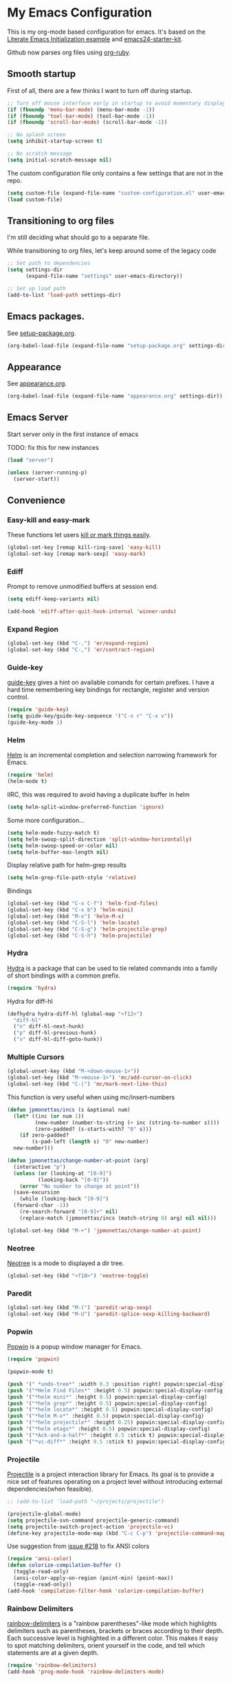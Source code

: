 #+PROPERTY: header-args :exports code
#+PROPERTY: header-args :results output silent

#+EXPORT_EXCLUDE_TAGS: noexport crypt

* My Emacs Configuration
  :PROPERTIES:
  :VISIBILITY: children
  :END:

This is my org-mode based configuration for emacs. It's based on the [[http://orgmode.org/worg/org-contrib/babel/intro.html#literate-emacs-init][Literate Emacs Initialization example]] and [[https://github.com/eschulte/emacs24-starter-kit/][emacs24-starter-kit]].

Github now parses org files using [[https://github.com/wallyqs/org-ruby][org-ruby]].

** Smooth startup

   First of all, there are a few thinks I want to turn off during startup.

   #+BEGIN_SRC emacs-lisp
   ;; Turn off mouse interface early in startup to avoid momentary display
   (if (fboundp 'menu-bar-mode) (menu-bar-mode -1))
   (if (fboundp 'tool-bar-mode) (tool-bar-mode -1))
   (if (fboundp 'scroll-bar-mode) (scroll-bar-mode -1))

   ;; No splash screen
   (setq inhibit-startup-screen t)

   ;; No scratch message
   (setq initial-scratch-message nil)
   #+END_SRC

   The custom configuration file only contains a few settings that are not in the repo.

   #+BEGIN_SRC emacs-lisp
   (setq custom-file (expand-file-name "custom-configuration.el" user-emacs-directory))
   (load custom-file)
   #+END_SRC

** Transitioning to org files
   I'm still deciding what should go to a separate file.

   While transitioning to org files, let's keep around some of the legacy code

   #+BEGIN_SRC emacs-lisp
     ;; Set path to dependencies
     (setq settings-dir
           (expand-file-name "settings" user-emacs-directory))

     ;; Set up load path
     (add-to-list 'load-path settings-dir)
   #+END_SRC

** Emacs packages.

   See [[file:settings/setup-package.org][setup-package.org]].

   #+BEGIN_SRC emacs-lisp
   (org-babel-load-file (expand-file-name "setup-package.org" settings-dir))
   #+END_SRC

** Appearance

   See [[file:settings/appearance.org][appearance.org]].

   #+BEGIN_SRC emacs-lisp
   (org-babel-load-file (expand-file-name "appearance.org" settings-dir))
   #+END_SRC

** Emacs Server

   Start server only in the first instance of emacs

   TODO: fix this for new instances
   #+BEGIN_SRC emacs-lisp
     (load "server")

     (unless (server-running-p)
       (server-start))
   #+END_SRC

** Convenience

*** Easy-kill and easy-mark
    These functions let users [[https://github.com/leoliu/easy-kill][kill or mark things easily]].

    #+BEGIN_SRC emacs-lisp
      (global-set-key [remap kill-ring-save] 'easy-kill)
      (global-set-key [remap mark-sexp] 'easy-mark)
    #+END_SRC

*** Ediff
    Prompt to remove unmodified buffers at session end.

    #+BEGIN_SRC emacs-lisp
      (setq ediff-keep-variants nil)

      (add-hook 'ediff-after-quit-hook-internal 'winner-undo)
    #+END_SRC
*** Expand Region
    #+BEGIN_SRC emacs-lisp
      (global-set-key (kbd "C-.") 'er/expand-region)
      (global-set-key (kbd "C-,") 'er/contract-region)
    #+END_SRC
*** Guide-key
    [[https://github.com/kai2nenobu/guide-key][guide-key]] gives a hint on available comands for certain prefixes. I have a hard time remembering key bindings for rectangle, register and version control.

    #+BEGIN_SRC emacs-lisp
      (require 'guide-key)
      (setq guide-key/guide-key-sequence '("C-x r" "C-x v"))
      (guide-key-mode 1)
    #+END_SRC

*** Helm
    [[https://github.com/emacs-helm/helm][Helm]] is an incremental completion and selection narrowing framework for Emacs.

    #+BEGIN_SRC emacs-lisp
    (require 'helm)
    (helm-mode t)
    #+END_SRC

    IIRC, this was required to avoid having a duplicate buffer in helm

    #+BEGIN_SRC emacs-lisp
      (setq helm-split-window-preferred-function 'ignore)
    #+END_SRC

    Some more configuration...

    #+BEGIN_SRC emacs-lisp
      (setq helm-mode-fuzzy-match t)
      (setq helm-swoop-split-direction 'split-window-horizontally)
      (setq helm-swoop-speed-or-color nil)
      (setq helm-buffer-max-length nil)
    #+END_SRC

    Display relative path for helm-grep results

    #+BEGIN_SRC emacs-lisp
      (setq helm-grep-file-path-style 'relative)
    #+END_SRC

    Bindings

    #+BEGIN_SRC emacs-lisp
      (global-set-key (kbd "C-x C-f") 'helm-find-files)
      (global-set-key (kbd "C-x b") 'helm-mini)
      (global-set-key (kbd "M-x") 'helm-M-x)
      (global-set-key (kbd "C-S-l") 'helm-locate)
      (global-set-key (kbd "C-S-g") 'helm-projectile-grep)
      (global-set-key (kbd "C-S-h") 'helm-projectile)
    #+END_SRC

*** Hydra

    [[https://github.com/abo-abo/hydra][Hydra]] is a package that can be used to tie related commands into a family of short bindings with a common prefix.

    #+BEGIN_SRC emacs-lisp
    (require 'hydra)
    #+END_SRC

    Hydra for diff-hl

    #+BEGIN_SRC emacs-lisp
      (defhydra hydra-diff-hl (global-map "<f12>")
        "diff-hl"
        ("n" diff-hl-next-hunk)
        ("p" diff-hl-previous-hunk)
        ("v" diff-hl-diff-goto-hunk))
    #+END_SRC

*** Multiple Cursors

    #+BEGIN_SRC emacs-lisp
      (global-unset-key (kbd "M-<down-mouse-1>"))
      (global-set-key (kbd "M-<mouse-1>") 'mc/add-cursor-on-click)
      (global-set-key (kbd "C-|") 'mc/mark-next-like-this)
    #+END_SRC

    This function is very useful when using mc/insert-numbers

    #+BEGIN_SRC emacs-lisp
      (defun jpmonettas/incs (s &optional num)
        (let* ((inc (or num 1))
               (new-number (number-to-string (+ inc (string-to-number s))))
               (zero-padded? (s-starts-with? "0" s)))
          (if zero-padded?
              (s-pad-left (length s) "0" new-number)
    	new-number)))

      (defun jpmonettas/change-number-at-point (arg)
        (interactive "p")
        (unless (or (looking-at "[0-9]")
        	    (looking-back "[0-9]"))
          (error "No number to change at point"))
        (save-excursion
          (while (looking-back "[0-9]")
        (forward-char -1))
          (re-search-forward "[0-9]+" nil)
          (replace-match (jpmonettas/incs (match-string 0) arg) nil nil)))

      (global-set-key (kbd "M-+") 'jpmonettas/change-number-at-point)
    #+END_SRC

*** Neotree

    [[https://github.com/jaypei/emacs-neotree][Neotree]] is a mode to displayed a dir tree.

    #+BEGIN_SRC emacs-lisp
      (global-set-key (kbd "<f10>") 'neotree-toggle)
    #+END_SRC

*** Paredit
    #+BEGIN_SRC emacs-lisp
      (global-set-key (kbd "M-(") 'paredit-wrap-sexp)
      (global-set-key (kbd "M-U") 'paredit-splice-sexp-killing-backward)
    #+END_SRC
*** Popwin
    [[https://github.com/m2ym/popwin-el][Popwin]] is a popup window manager for Emacs.

    #+BEGIN_SRC emacs-lisp
      (require 'popwin)

      (popwin-mode t)

      (push '(" *undo-tree*" :width 0.3 :position right) popwin:special-display-config)
      (push '("*Helm Find Files*" :height 0.5) popwin:special-display-config)
      (push '("*helm mini*" :height 0.5) popwin:special-display-config)
      (push '("*helm grep*" :height 0.5) popwin:special-display-config)
      (push '("*helm locate*" :height 0.5) popwin:special-display-config)
      (push '("*helm M-x*" :height 0.5) popwin:special-display-config)
      (push '("*helm projectile*" :height 0.25) popwin:special-display-config)
      (push '("*helm etags*" :height 0.5) popwin:special-display-config)
      (push '("*Ack-and-a-half*" :height 0.5 :stick t) popwin:special-display-config)
      (push '("*vc-diff*" :height 0.5 :stick t) popwin:special-display-config)
    #+END_SRC

*** Projectile
    [[https://github.com/bbatsov/projectile][Projectile]] is a project interaction library for Emacs. Its goal is to provide a nice set of features operating on a project level without introducing external dependencies(when feasible).

    #+BEGIN_SRC emacs-lisp
      ;; (add-to-list 'load-path "~/projects/projectile")

      (projectile-global-mode)
      (setq projectile-svn-command projectile-generic-command)
      (setq projectile-switch-project-action 'projectile-vc)
      (define-key projectile-mode-map (kbd "C-c C-p") 'projectile-command-map)
    #+END_SRC

    Use suggestion from [[https://github.com/bbatsov/projectile/issues/218][issue #218]] to fix ANSI colors

    #+BEGIN_SRC emacs-lisp
      (require 'ansi-color)
      (defun colorize-compilation-buffer ()
        (toggle-read-only)
        (ansi-color-apply-on-region (point-min) (point-max))
        (toggle-read-only))
      (add-hook 'compilation-filter-hook 'colorize-compilation-buffer)
    #+END_SRC

*** Rainbow Delimiters
    [[https://github.com/Fanael/rainbow-delimiters][rainbow-delimiters]] is a "rainbow parentheses"-like mode which highlights delimiters such as parentheses, brackets or braces according to their depth. Each successive level is highlighted in a different color. This makes it easy to spot matching delimiters, orient yourself in the code, and tell which statements are at a given depth.

    #+BEGIN_SRC emacs-lisp
      (require 'rainbow-delimiters)
      (add-hook 'prog-mode-hook 'rainbow-delimiters-mode)
    #+END_SRC

*** Smartparens
    [[https://github.com/Fuco1/smartparens][Smartparens]] is minor mode for Emacs that deals with parens pairs and tries to be smart about it. It started as a unification effort to combine functionality of several existing packages in a single, compatible and extensible way to deal with parentheses, delimiters, tags and the like.

    #+BEGIN_SRC emacs-lisp
      (require 'smartparens-config)
      (show-smartparens-global-mode t)
      (sp-use-paredit-bindings)

      (define-key smartparens-strict-mode-map (kbd "M-j") 'fvaresi/join-line)

      ;; issue https://github.com/Fuco1/smartparens/issues/827
      (delete-selection-mode)
    #+END_SRC

    Always kill whole line

    #+BEGIN_SRC emacs-lisp
      (setq kill-whole-line t)
    #+END_SRC

    In PHP add spaces in some cases...
    #+BEGIN_SRC emacs-lisp
      (sp-with-modes  '(php-mode)
	(sp-local-pair "(" nil :post-handlers '(:add ("| " "SPC")))
	(sp-local-pair "[" nil :post-handlers '(:add ("| " "SPC"))))
    #+END_SRC

*** Smooth Scrolling
    Make emacs scroll smoothly, keeping the point away from the top and bottom of the current buffer's window in order to keep lines of context around the point visible as much as possible, whilst avoiding sudden scroll jumps which are visually confusing.

    #+BEGIN_SRC emacs-lisp
      (require 'smooth-scrolling)
    #+END_SRC

    Always scroll to the end of compilation buffer.

    #+begin_src emacs-lisp
      (setq compilation-scroll-output t)
    #+end_src

*** Webjump

    Add some sites to default webjumps

    #+BEGIN_SRC emacs-lisp
      (require 'webjump)

      (add-to-list 'webjump-sites '("PHP Documentation" .
            			[simple-query "php.net" "php.net/" ""]))

      (global-set-key (kbd "C-M-g") 'webjump)
    #+END_SRC

*** Web Mode and Emmet Mode
    [[http://web-mode.org/][web-mode]] is useful when editing files that contains multiple types

    #+BEGIN_SRC emacs-lisp
      (require 'web-mode)

      (add-to-list 'auto-mode-alist '("\\.xml?\\'" . web-mode))

      ;; Use emmet-mode whenever we use web-mode
      (defun web-mode-setup ()
        (emmet-mode t))

      (add-hook 'web-mode-hook 'web-mode-setup)
    #+END_SRC

*** Window Number
    Enables selection of windows according to numbers

    #+BEGIN_SRC emacs-lisp
      (require 'window-number)

      (window-number-mode 1)
      (window-number-meta-mode 1)
    #+END_SRC

*** Winner mode

*** Yasnippet

    Set up snippet dirs

    #+BEGIN_SRC emacs-lisp
      (setq yas-snippet-dirs '("~/config/my-emacs/snippets"
    			   "~/autocomm/projects/config/emacs/snippets"))
    #+END_SRC

    #+BEGIN_COMMENT
    Suppress warning for snippet modifying buffer.
    #+BEGIN_SRC emacs-lisp
      ;; (setq warning-suppress-types (cons '(yasnippet backquote-change) warning-suppress-types))
    #+END_SRC
    #+END_COMMENT
** Backup & autosave customizations
   All backup and autosave files are written to /tmp/

   #+BEGIN_SRC emacs-lisp
   (setq backup-directory-alist `((".*" . ,temporary-file-directory)))
   (setq auto-save-file-name-transforms `((".*" ,temporary-file-directory t)))

   (setq tramp-backup-directory-alist backup-directory-alist)
   (setq tramp-auto-save-directory temporary-file-directory)
   #+END_SRC

** Browser
   [[http://conkeror.org/][Conkeror]] is currently my favourite browser.

   #+BEGIN_SRC emacs-lisp
   (setq browse-url-generic-program (executable-find "firefox"))
   (setq browse-url-browser-function 'browse-url-generic)
   #+END_SRC

** Coding
*** All languages

    Use helm-semantic for quick searching functions/methods

    #+BEGIN_SRC emacs-lisp
      (global-set-key (kbd "C-x i") 'helm-semantic-or-imenu)
    #+END_SRC

    Use [[https://github.com/akicho8/string-inflection][string-inflection]] to convert names using different styles (e.g. camelcase, etc)

    #+BEGIN_SRC emacs-lisp
      (require 'string-inflection)

      (global-set-key (kbd "C-c i") 'string-inflection-cycle)
      (global-set-key (kbd "C-c u") 'string-inflection-underscore)
    #+END_SRC

*** Android
    Most tips were obtained [[http://blog.refu.co/?p=1242][here]].

    #+BEGIN_SRC emacs-lisp
      (require 'android-mode)
      (setq android-mode-sdk-dir "~/opt/android-sdk-linux")
      (setq android-mode-builder 'gradle)
    #+END_SRC

*** Clojure

    [[https://github.com/clojure-emacs/cider/][CIDER]] extends Emacs with support for interactive programming in Clojure.

    #+BEGIN_SRC emacs-lisp
      (require 'cider)

      (setq cider-repl-history-file "~/.emacs.d/cider-repl-history")
    #+END_SRC

    Boot takes some time to load, so we must increase timeout in cider.

    #+BEGIN_SRC emacs-lisp
      (setq nrepl-sync-request-timeout 40)
    #+END_SRC

    [[https://github.com/clojure-emacs/clj-refactor.el][clj-refactor]] provides refactoring support for clojure projects. The latest version requires Clojure 1.7+, so I have it disabled until I can migrate all projects.

    #+BEGIN_SRC emacs-lisp
      (require 'clj-refactor)
    #+END_SRC

    This is the generic hook for clojure.

    #+BEGIN_SRC emacs-lisp
      (defun my-clojure-mode-hook ()
        (eldoc-mode 1)

        (setq cider-repl-display-in-current-window t)

        (clj-refactor-mode 1)
        (yas-minor-mode 1)
        (cljr-add-keybindings-with-prefix "C-c C-m"))

      (add-hook 'clojure-mode-hook #'my-clojure-mode-hook)
    #+END_SRC

    #+BEGIN_COMMENT
    Some bindings for navigating lisp code

    #+BEGIN_SRC emacs-lisp
      ;; (define-key clojure-mode-map (kbd "M-n") 'sp-next-sexp)
      ;; (define-key clojure-mode-map (kbd "M-p") 'sp-backward-sexp)
      ;; (define-key clojure-mode-map (kbd "M-u") 'sp-backward-up-sexp)

      ;; (define-key emacs-lisp-mode-map (kbd "M-n") 'sp-next-sexp)
      ;; (define-key emacs-lisp-mode-map (kbd "M-p") 'sp-backward-sexp)
      ;; (define-key emacs-lisp-mode-map (kbd "M-u") 'sp-backward-up-sexp)
    #+END_SRC

    #+END_COMMENT

*** Emacs Lisp

    #+BEGIN_SRC emacs-lisp
      (defun fvaresi/setup-elisp ()
	(setq indent-tabs-mode nil)
	(smartparens-strict-mode t)
	(eldoc-mode))

      (add-hook 'emacs-lisp-mode-hook 'fvaresi/setup-elisp)
    #+END_SRC
*** HTML

    [[https://github.com/emacsmirror/emmet-mode][Emmet]] enables us to produce HTML from CSS-like selectors.

    #+BEGIN_SRC emacs-lisp
      (require 'emmet-mode)

      (add-hook 'sgml-mode-hook 'emmet-mode) ;; Auto-start on any markup modes
      (add-hook 'html-mode-hook 'emmet-mode)
      (setq emmet-move-cursor-between-quotes t)
    #+END_SRC

    #+BEGIN_SRC emacs-lisp
      (defun fvaresi/setup-html ()
	(setq indent-tabs-mode t)
	(setq sgml-basic-offset 4)
	(setq tab-width 4))

      (add-hook 'web-mode-hook 'fvaresi/setup-html)
      (add-hook 'html-mode-hook 'fvaresi/setup-html)
    #+END_SRC

*** Javascript
    I'm mainly following the [[https://emacs.cafe/emacs/javascript/setup/2017/04/23/emacs-setup-javascript.html][setup suggested by Nicolas Petton]].

    [[https://github.com/mooz/js2-mode][js2-mode]] extends js-mode, adding features. The most notable one is that instead of using regex, it parses the buffer and creates an AST.

    #+BEGIN_SRC emacs-lisp
      (require 'js2-mode)

      (add-to-list 'auto-mode-alist '("\\.js\\'" . js2-mode))
    #+END_SRC

    [[https://github.com/magnars/js2-refactor.el][js2-refactor]] adds powerful refactorings based on the AST generated by =js2-mode=.

    #+BEGIN_SRC emacs-lisp
      (require 'js2-refactor)

      (add-hook 'js2-mode-hook #'js2-refactor-mode)

      (js2r-add-keybindings-with-prefix "C-c C-r")

      (define-key js2-mode-map (kbd "C-k") #'js2r-kill)
    #+END_SRC

    [[https://github.com/nicolaspetton/xref-js2][xref-js2]] makes it easy to jump to function references or definitions.

    #+BEGIN_SRC emacs-lisp
      (require 'xref-js2)

      ;; js-mode (which js2 is based on) binds "M-." which conflicts with xref, so
      ;; unbind it.
      (define-key js-mode-map (kbd "M-.") nil)

      (add-hook 'js2-mode-hook (lambda ()
                                 (add-hook 'xref-backend-functions #'xref-js2-xref-backend nil t)))
    #+END_SRC

    [[https://indium.readthedocs.io/][Indium]] is a JavaScript development environment for Emacs

    #+BEGIN_SRC emacs-lisp
      (require 'indium)
    #+END_SRC

    Some custom configuration

    #+BEGIN_SRC emacs-lisp
      (defun fvaresi/setup-js ()
        (smartparens-strict-mode t)

	(flycheck-mode t)

	(ggtags-mode 1)

        (setq indent-tabs-mode t)
        (setq tab-width 4))

      (add-hook 'js-mode-hook 'fvaresi/setup-js)
      (add-hook 'js2-mode-hook 'fvaresi/setup-js)
    #+END_SRC
*** PHP
    This is to check offline documentation

    #+BEGIN_SRC emacs-lisp
    (setq php-manual-path "~/php-chunked-xhtml")
    #+END_SRC

    Most of the configuration is defined in this hook.

    #+BEGIN_SRC emacs-lisp
      (defun fvaresi/setup-php ()
        (smartparens-strict-mode t)

        (yas-minor-mode 1)

        ;; (whitespace-mode t)
        ;; (setq whitespace-style '(face tabs spaces trailing identation))

        ;; (flycheck-mode t)

        (ggtags-mode 1)

        (hs-minor-mode 1)
        (setq hs-hide-comments-when-hiding-all nil)
        (define-key hs-minor-mode-map (kbd "C-h C-h") 'hs-toggle-hiding)

        (define-key php-mode-map (kbd "C-.") 'er/expand-region)
        (define-key php-mode-map (kbd "C-|") 'mc/mark-next-like-this)
        (define-key php-mode-map (kbd "C-<tab>") 'yas/create-php-snippet)

        (c-set-style "bsd" t)
        (c-set-offset 'case-label '+)
        (setq c-basic-offset 4)
        (setq indent-tabs-mode t)
        (setq tab-width 4)

        (setq comment-multi-line nil ;; maybe
          comment-start "// "
          comment-end ""
          comment-style 'indent
          comment-use-syntax t))
      (add-hook 'php-mode-hook 'fvaresi/setup-php)
    #+END_SRC

    Geben is an interface to DBGp protocol, which is implemented by Xdebug.

    #+BEGIN_SRC emacs-lisp
      (setq geben-display-window-function 'switch-to-buffer)
      (setq geben-pause-at-entry-line nil)
      (setq geben-show-breakpoints-debugging-only nil)
      (setq geben-source-coding-system 'iso-8859-1)
    #+END_SRC

    Autocompletion for PHP.

    #+BEGIN_SRC emacs-lisp
      (require 'php-auto-yasnippets)
    #+END_SRC

    #+BEGIN_COMMENT

    Am I still interested in this mode?

    #+BEGIN_SRC emacs-lisp
      ;; (require 'php-refactor-mode)
      ;; (add-hook 'php-mode-hook 'php-refactor-mode)
      ;; (setq php-refactor-command "refactor.phar")
    #+END_SRC

    #+END_COMMENT

*** Scheme

*** SQL

    Configuration for sql-mysql.

    #+BEGIN_SRC emacs-lisp
      (setq sql-mysql-login-params
            '((user :default "forum")
              (password)
              (database :default "vbulletin")
              (server :default "localhost")))
    #+END_SRC
** Diary
   This variable enables me to set the interval for notifications before the event.

   #+BEGIN_SRC emacs-lisp
   (setq diary-comment-start "##")
   #+END_SRC

*** APT notifications
    Currently I'm activation notifications manually, to make sure I only receive it once. It would be nice to have some way of checking if another instance of emacs has already activated them.

    #+BEGIN_SRC emacs-lisp
      (require 'notifications)

      (defun my-desktop-notification (min-to-app msg)
        (notifications-notify :title (format "In %s minutes" min-to-app)
                              :body msg
                              ;; :actions '("appt-dismiss" "Dismiss" "default" "Snooze")
                              ;; :on-action (lambda (notification-id action-key)
                              ;;           (if (string= action-key "appt-dismiss")
                              ;;               (appt-delete)))
                              ))

      (defun my-appt-window-function (min-to-app new-time msg)
        (if (atom min-to-app)
        (my-desktop-notification min-to-app msg)
          (dolist (i (number-sequence 0 (1- (length min-to-app))))
        (my-desktop-notification (nth i min-to-app) (nth i msg)))))

      ;; (appt-activate t)
      (appt-activate t)
      (setq appt-disp-window-function 'my-appt-window-function)
      (setq appt-delete-window-function nil)
    #+END_SRC

** Email and News
   See [[file:settings/setup-email.org][setup-email.org]]

   #+BEGIN_SRC emacs-lisp
     (org-babel-load-file (expand-file-name "setup-email.org" settings-dir))
   #+END_SRC

   Most configuration for gnus is in [[file:~/config/gnus.org][gnus.org]].

   #+BEGIN_SRC emacs-lisp
     (setq gnus-inhibit-startup-message t)
   #+END_SRC

** General editing
   Use [[http://company-mode.github.io/][company-mode]] for autocompletion

   #+BEGIN_SRC emacs-lisp
     (global-company-mode)
   #+END_SRC

   Do not downcase candidates

   #+BEGIN_SRC emacs-lisp
     (setq company-dabbrev-downcase nil)
   #+END_SRC

   Use company-emoji

   #+BEGIN_SRC emacs-lisp
     (require 'company-emoji)
     (add-to-list 'company-backends 'company-emoji)

     (defun --set-emoji-font (frame)
       "Adjust the font settings of FRAME so Emacs can display emoji properly."
       (if (eq system-type 'darwin)
           ;; For NS/Cocoa
           (set-fontset-font t 'symbol (font-spec :family "Apple Color Emoji") frame 'prepend)
         ;; For Linux
         (set-fontset-font t 'symbol (font-spec :family "Symbola") frame 'prepend)))

     ;; For when Emacs is started in GUI mode:
     (--set-emoji-font nil)
     ;; Hook for when a frame is created with emacsclient
     ;; see https://www.gnu.org/software/emacs/manual/html_node/elisp/Creating-Frames.html
     (add-hook 'after-make-frame-functions '--set-emoji-font)
   #+END_SRC

   Use [[https://github.com/T-J-Teru/browse-kill-ring][browse-kill-ring]] for exploring the kill ring.

   #+BEGIN_SRC emacs-lisp
     (require 'browse-kill-ring)
     (browse-kill-ring-default-keybindings)
   #+END_SRC

   Selections behave as in other editors: text is replaced when typing.

   #+BEGIN_SRC emacs-lisp
     (delete-selection-mode)
   #+END_SRC

   Save emacs desktop (buffers, major modes, positions, etc) between sessions.

   #+BEGIN_SRC emacs-lisp
     ;; (desktop-save-mode 1)
   #+END_SRC

   Split window horizontally for ediff.

   #+BEGIN_SRC emacs-lisp
     (setq ediff-split-window-function 'split-window-horizontally)
   #+END_SRC

   Ignore case for file name completion.

   #+BEGIN_SRC emacs-lisp
     (setq read-file-name-completion-ignore-case t)
   #+END_SRC

   Enable undo-tree-mode in all buffers.

   #+BEGIN_SRC emacs-lisp
     (global-undo-tree-mode t)
   #+END_SRC

   Enable undo-redo of window configuration.

   #+BEGIN_SRC emacs-lisp
     (winner-mode 1)
   #+END_SRC

   Enable downcase/upcase of regions.

   #+BEGIN_SRC emacs-lisp
     (put 'downcase-region 'disabled nil)
     (put 'upcase-region 'disabled nil)
   #+END_SRC

   Enabling reusing buffer while navigating in dired.

   #+BEGIN_SRC emacs-lisp
     (put 'dired-find-alternate-file 'disabled nil)
   #+END_SRC

   Enable modifying permissions in dired

   #+BEGIN_SRC emacs-lisp
     (setq wdired-allow-to-change-permissions t)
   #+END_SRC

   Add lines before and after the current line.

   Transpose bindings.

   #+BEGIN_SRC emacs-lisp
      (global-unset-key (kbd "M-t")) ;; which used to be transpose-words
      (global-set-key (kbd "M-t l") 'transpose-lines)
      (global-set-key (kbd "M-t s") 'transpose-sexps)
      (global-set-key (kbd "M-t w") 'transpose-words)
   #+END_SRC

   Binding for yasnippet.

   #+BEGIN_SRC emacs-lisp
    (define-key global-map (kbd "<C-tab>") 'yas-expand-from-trigger-key)
   #+END_SRC

   Binding for toggling comment in regions.

   # TODO: improve this binding to handle both regions and current line

   #+BEGIN_SRC emacs-lisp
      (global-set-key (kbd "M-/") 'comment-or-uncomment-region)
   #+END_SRC

   Modifying text scale using different bindings, since I frequently switch between Spanish and English keyboard layouts.

   #+BEGIN_SRC emacs-lisp
      (define-key global-map (kbd "C-+") 'text-scale-increase)
      (define-key global-map (kbd "C-*") 'text-scale-decrease)
      (define-key global-map (kbd "C-=") 'text-scale-decrease)
   #+END_SRC

   Improve pop-to-mark.

   #+BEGIN_SRC emacs-lisp
     (defadvice pop-to-mark-command (around ensure-new-position activate)
       (let ((p (point)))
         (dotimes (i 10)
           (when (= p (point)) ad-do-it))))

     (setq set-mark-command-repeat-pop t)
   #+END_SRC

   Insert timestamp.

   #+BEGIN_SRC emacs-lisp
     (setq fvaresi/last-timestamp nil)

     (defun fvaresi/timestamp (arg)
       (interactive "P")

       (if (and arg fvaresi/last-timestamp)
   	fvaresi/last-timestamp
         (setq fvaresi/last-timestamp (format-time-string "%s"))))

     (defun fvaresi/insert-timestamp (arg)
       (interactive "P")

       (insert-string (fvaresi/timestamp arg)))

     (define-key global-map (kbd "M-I") 'fvaresi/insert-timestamp)
   #+END_SRC

   If no region is selected comment current line.

   #+BEGIN_SRC emacs-lisp
     (defun fvaresi/better-comment ()
       (interactive)
       (if mark-active
   	(comment-or-uncomment-region (region-beginning) (region-end))
        (comment-or-uncomment-region (point-at-bol) (point-at-eol))))

     (define-key global-map (kbd "M-/") 'fvaresi/better-comment)
   #+END_SRC

*** Special characters
    #+BEGIN_SRC emacs-lisp
      (define-key message-mode-map (kbd "M-?") (kbd "¿"))
    #+END_SRC
*** Editing defuns

    #+BEGIN_SRC emacs-lisp
      (defun fvaresi/add-empty-line-after ()
	"Add empty line after current one"
	(interactive)
	(end-of-line)
	(newline)
	(indent-for-tab-command))

      (global-set-key (kbd "<C-return>") 'fvaresi/add-empty-line-after)

      (defun fvaresi/add-empty-line-before ()
	"Add empty line before current one"
	(interactive)
	(beginning-of-line)
	(newline)
	(forward-line -1)
	(indent-for-tab-command))

      (global-set-key (kbd "<C-S-return>") 'fvaresi/add-empty-line-before)
    #+END_SRC

    Join and expand lines.

    #+BEGIN_SRC emacs-lisp
      (defun fvaresi/join-line ()
	"Join lines"
	(interactive)
	(join-line -1))

      (global-set-key (kbd "M-j") 'fvaresi/join-line)
      (global-set-key (kbd "C-j") 'emmet-expand-line)
    #+END_SRC

    Duplicate selected region.

    #+BEGIN_SRC emacs-lisp
      (defun fvaresi/duplicate-region (&optional num start end)
	"Duplicates the region bounded by START and END NUM times.
      If no START and END is provided, the current region-beginning and
      region-end is used."
	(interactive "p")
	(save-excursion
          (let* ((start (or start (region-beginning)))
                 (end (or end (region-end)))
                 (region (buffer-substring start end)))
            (goto-char end)
            (dotimes (i num)
              (insert region)))))

      (defun fvaresi/duplicate-current-line (&optional num)
	"Duplicate the current line NUM times."
	(interactive "p")
	(save-excursion
          (when (eq (point-at-eol) (point-max))
            (goto-char (point-max))
            (newline)
            (forward-char -1))
          (fvaresi/duplicate-region num (point-at-bol) (1+ (point-at-eol)))))

      (defun fvaresi/duplicate-current-line-or-region (arg)
	"Duplicates the current line or region ARG times.
      If there's no region, the current line will be duplicated."
	(interactive "p")
	(if (region-active-p)
            (let ((beg (region-beginning))
                  (end (region-end)))
              (fvaresi/duplicate-region arg beg end)
              (one-shot-keybinding "d" (λ (fvaresi/duplicate-region 1 beg end))))
          (fvaresi/duplicate-current-line arg)
          (one-shot-keybinding "d" 'fvaresi/duplicate-current-line)))

      (global-set-key (kbd "C-2") 'fvaresi/duplicate-current-line-or-region)
    #+END_SRC

    Improve isearch to [[http://endlessparentheses.com/quickly-search-for-occurrences-of-the-symbol-at-point.html][quickly search for occurrences of the symbol at point]]. According to the commments in this blog post one could also use =M-s .=.

    #+BEGIN_SRC emacs-lisp
      (defun endless/isearch-symbol-with-prefix (p)
        "Like isearch, unless prefix argument is provided.
      With a prefix argument P, isearch for the symbol at point."
        (interactive "P")
        (let ((current-prefix-arg nil))
          (call-interactively
           (if p #'isearch-forward-symbol-at-point
             #'isearch-forward))))

      (global-set-key [remap isearch-forward]
                      #'endless/isearch-symbol-with-prefix)
    #+END_SRC

*** Window defuns

    Create scratch buffers on demand.

    #+BEGIN_SRC emacs-lisp
      (defun create-scratch-buffer nil
        "create a new scratch buffer to work in. (could be *scratch* - *scratchX*)"
        (interactive)
        (let ((n 0)
              bufname)
          (while (progn
                   (setq bufname (concat "*scratch"
                                         (if (= n 0) "" (int-to-string n))
                                         "*"))
                   (setq n (1+ n))
                   (get-buffer bufname)))
          (switch-to-buffer (get-buffer-create bufname))
          (emacs-lisp-mode)
          ))

      (global-set-key (kbd "C-c b") 'create-scratch-buffer)
    #+END_SRC

    Splitting windows

    #+BEGIN_SRC emacs-lisp
      (defun split-window-right-and-move-there-dammit ()
        (interactive)
        (split-window-right)
        (windmove-right))

      (global-set-key (kbd "C-x 3") 'split-window-right-and-move-there-dammit)

      (defun toggle-window-split ()
        (interactive)
        (if (= (count-windows) 2)
        (let* ((this-win-buffer (window-buffer))
                   (next-win-buffer (window-buffer (next-window)))
                   (this-win-edges (window-edges (selected-window)))
                   (next-win-edges (window-edges (next-window)))
                   (this-win-2nd (not (and (<= (car this-win-edges)
                                               (car next-win-edges))
                                           (<= (cadr this-win-edges)
                                               (cadr next-win-edges)))))
                   (splitter
        	    (if (= (car this-win-edges)
                           (car (window-edges (next-window))))
                        'split-window-horizontally
                      'split-window-vertically)))
              (delete-other-windows)
              (let ((first-win (selected-window)))
                (funcall splitter)
                (if this-win-2nd (other-window 1))
                (set-window-buffer (selected-window) this-win-buffer)
                (set-window-buffer (next-window) next-win-buffer)
                (select-window first-win)
                (if this-win-2nd (other-window 1))))))

      (global-set-key (kbd "M-T") 'toggle-window-split)

      (defun rotate-windows ()
        "Rotate your windows"
        (interactive)
        (cond ((not (> (count-windows)1))
               (message "You can't rotate a single window!"))
              (t
               (setq i 1)
               (setq numWindows (count-windows))
               (while  (< i numWindows)
                 (let* (
                        (w1 (elt (window-list) i))
                        (w2 (elt (window-list) (+ (% i numWindows) 1)))

                        (b1 (window-buffer w1))
                        (b2 (window-buffer w2))

                        (s1 (window-start w1))
                        (s2 (window-start w2))
                        )
                   (set-window-buffer w1  b2)
                   (set-window-buffer w2 b1)
                   (set-window-start w1 s2)
                   (set-window-start w2 s1)
                   (setq i (1+ i)))))))

      (global-set-key (kbd "M-R") 'rotate-windows)

      (defun fvaresi/kill-buffer-and-window (arg)
        (interactive "P")
        (if (and arg
    	 (> (count-windows) 1))
        (kill-buffer-and-window)
          (kill-buffer)))

      (global-set-key (kbd "C-x k") 'fvaresi/kill-buffer-and-window)
    #+END_SRC

    Navigation bindings

    #+BEGIN_SRC emacs-lisp
      (define-key global-map (kbd "C-S-n") (lambda () (interactive) (dotimes (i 5) (next-line))))
      (define-key global-map (kbd "C-S-p") (lambda () (interactive) (dotimes (i 5) (previous-line))))

      (global-set-key (kbd "M-o") 'mode-line-other-buffer)
      ;;(global-set-key (kbd "C-S-w") 'toggle-window-split)
      (global-set-key (kbd "C-S-r") 'rotate-windows)

      (global-set-key (kbd "C-o") 'ace-jump-word-mode)

      (define-key isearch-mode-map (kbd "C-q") 'helm-swoop-from-isearch)

      ;; (define-key clojure-mode-map (kbd "M-n") 'sp-next-sexp)
      ;; (define-key clojure-mode-map (kbd "M-p") 'sp-backward-sexp)
      ;; (define-key clojure-mode-map (kbd "M-u") 'sp-backward-up-sexp)

      ;; (define-key emacs-lisp-mode-map (kbd "M-n") 'sp-next-sexp)
      ;; (define-key emacs-lisp-mode-map (kbd "M-p") 'sp-backward-sexp)
      ;; (define-key emacs-lisp-mode-map (kbd "M-u") 'sp-backward-up-sexp)
    #+END_SRC

    Window resizing

    #+BEGIN_SRC emacs-lisp
      (global-set-key (kbd "C-S-<left>") 'shrink-window-horizontally)
      (global-set-key (kbd "C-S-<right>") 'enlarge-window-horizontally)
      (global-set-key (kbd "C-S-<down>") 'shrink-window)
      (global-set-key (kbd "C-S-<up>") 'enlarge-window)
    #+END_SRC

    #+BEGIN_COMMENT
    #+BEGIN_SRC emacs-lisp
    ;; (define-key dired-mode-map (kbd "RET") 'dired-find-alternate-file)
    ;; (define-key dired-mode-map (kbd "h") 'dired-dotfiles-toggle)
    #+END_SRC
    #+END_COMMENT

** Jabber

*** Accounts							      :crypt:
-----BEGIN PGP MESSAGE-----

hQIMA2nLYyNk+9h4ARAAgVYiLmtw9PwdJJ5bAP3mzXLg0VEi3Jzi9PHwRfjsgbx4
sSD/vELi3YJqfcAYAkH9YAGus+lx9O0iH8tE8a71zraSvvwxB2T8ObFyjlEkW5Zp
mqXbTfB9OfFkirnSil4oUfPNEOJJugK3YWNGKZzPXpuL3iFciss7qsQZU8nbmZYs
rTjje2HfYYtdcuvw7HA+u5PyD6kJVQ8QyHF7hpb7t5h37/iUu8BkuSzA0TSLreVI
lMjvq8clasJDHNPrQ3uybGjJ1GhzDJ1/JxSg063mLPt+3RjkSq+sbcr+g6VP70XI
yp3T5Xq/Mes5MNReGkRpoGniBbGSMTVZMnFwvCq1nmqL49rqFZmBhOs0DJscx9LH
HNfjutOzF9iQoY0hHNE/Ckyz3hnpqtNc9daZ8DpGxFysGXwHoEzBm7b64Qf2b4Pi
aWzFy0dkl5pI3SIVKodgTpq5VMa/PzTi7+LO/j0UOpyGRyLkTfnoW38Sq769JH61
mdMQzg9v983P0/n3LqaoixjFnPJEYNJhucaNjGOV51W91j8QE9RPN/PInzmK4y9I
inr95FK6/4DL6V5zb1Uz9bSdf5i9W0NTSHM9zbbsdidfjEoHhqXc7rR+Pam2d1BK
0Fz30L48lTeVFxD306bkA9sIum+2yNC60X6ea4VOkOeyvUKhZcp8iaCAgnmiVBrS
wA8BJQmSAdMtQriDm5YXI1WpaZy7wRTYOetoDZoptrM2ZOOLYMzfgW20kfoMF1jq
k2Qx1CLbyYY57cjsDMJ5Ma3xPI1SO7n2DUQbX1Lnq8a/Pf3DpRJO0cA2SyErUae8
MnxGf6baoLCvJYmAWA3tC87BMIg9AyrR0kVXRPzMqB84qGQw+o6h6QCpSCqNnt3A
dOxVNSTsoMhK8P9vQp4U2Xdt7lqzswVDWX6x82XXMbk7nRtn0Qgif2+zEjDvmQ8y
nzp8kXva98QTTiJnqnQfCgY=
=TxIa
-----END PGP MESSAGE-----

*** Customizations
    Disable presence alert

    #+BEGIN_SRC emacs-lisp
      (setq jabber-alert-presence-hooks '())
    #+END_SRC

    Enable chat history

    #+BEGIN_SRC emacs-lisp
      (setq jabber-history-enabled t)
    #+END_SRC

** Org Mode
   See [[file:settings/setup-org.org][setup-org.org]]

   #+BEGIN_SRC emacs-lisp
     (org-babel-load-file (expand-file-name "setup-org.org" settings-dir))
   #+END_SRC

** Spelling
   #+BEGIN_SRC emacs-lisp
   (setq-default ispell-program-name "aspell")
   #+END_SRC
** Tramp
   Reuse connections for tramp.

   #+BEGIN_SRC emacs-lisp
   (setq tramp-use-ssh-controlmaster-options nil)
   #+END_SRC
** Version Control
   [[https://github.com/magit/magit][Magit]] is a great interface for Git. If you want to see a demo check this [[https://youtu.be/vQO7F2Q9DwA][presentation]] by Howard Abrams.

   #+BEGIN_SRC emacs-lisp
     (setq magit-use-overlays nil)
     (setq magit-last-seen-setup-instructions "1.4.0")
     (setq magit-push-always-verify nil)

     ;; display magit buffer in the same window
     (setq magit-display-buffer-function 'magit-display-buffer-fullframe-status-v1)

     (add-hook 'magit-mode-hook 'magit-load-config-extensions)

     (global-set-key (kbd "C-c m") 'magit-status)

     (require 'orgit)
   #+END_SRC

   Use [[https://github.com/dgutov/diff-hl][diff-hl]] to highlight changes in version control.

   #+BEGIN_SRC emacs-lisp
     (global-diff-hl-mode)
   #+END_SRC

   I prefer vc-ediff to vc-diff, so add a binding for it in vc-dir.

   #+BEGIN_SRC emacs-lisp
     (define-key vc-dir-mode-map (kbd "e") 'vc-ediff)
   #+END_SRC

** Ledger
   #+BEGIN_SRC emacs-lisp
     (autoload 'ledger-mode "ledger-mode" "A major mode for Ledger" t)
     (add-to-list 'auto-mode-alist '("\\.ledger$" . ledger-mode))
   #+END_SRC

** Qubes

   Allow to open files in a disposable VM.

   #+BEGIN_SRC emacs-lisp
     (mailcap-parse-mailcaps)
   #+END_SRC

   Use [[https://blogs.fsfe.org/jens.lechtenboerger/2017/04/12/gnu-emacs-under-qubes-os/][package]] by Jens Lechtenbörger.

   #+BEGIN_SRC emacs-lisp
     (add-to-list 'load-path "~/projects/qubes.el")

     (require 'qubes)

     ;; ;; this configuration is for function read-multiple-choice (not available in 25)
     ;; (setq qubes-vms '((?a "anon-whonix" "VM with torified network traffic")
     ;; 		  (?c "current" "The VM in which Emacs is running")
     ;; 		  (?d "disp-vm" "Disposable VM, reverting changes")
     ;; 		  (?u "untrusted" "Untrusted")
     ;; 		  (?m "mind" "Mind Research Institute")))

     (setq qubes-vms '("current"
		       "untrusted"
		       "mind"
		       "disp-vm"))

     (setq qubes-browser browse-url-generic-program)
     (setq browse-url-browser-function 'qubes-browse)

     (setq qubes-url-vm-mapping
       '(("^https:.*[.]mindresearch[.]org.*" . "mind")
	 ("^file:.*" . "current")))

     (setq qubes-qvm-untrusted-image-dir nil)
   #+END_SRC


   Define key bindings for dired.

   #+BEGIN_SRC emacs-lisp
     (define-key dired-mode-map (kbd "M-C") 'jl-dired-copy-to-qvm)
     (define-key dired-mode-map (kbd "M-A") 'jl-dired-open-in-dvm)
   #+END_SRC


   Do not display output buffer for ~async-shell-command~.

   #+BEGIN_SRC emacs-lisp
   
   #+END_SRC
